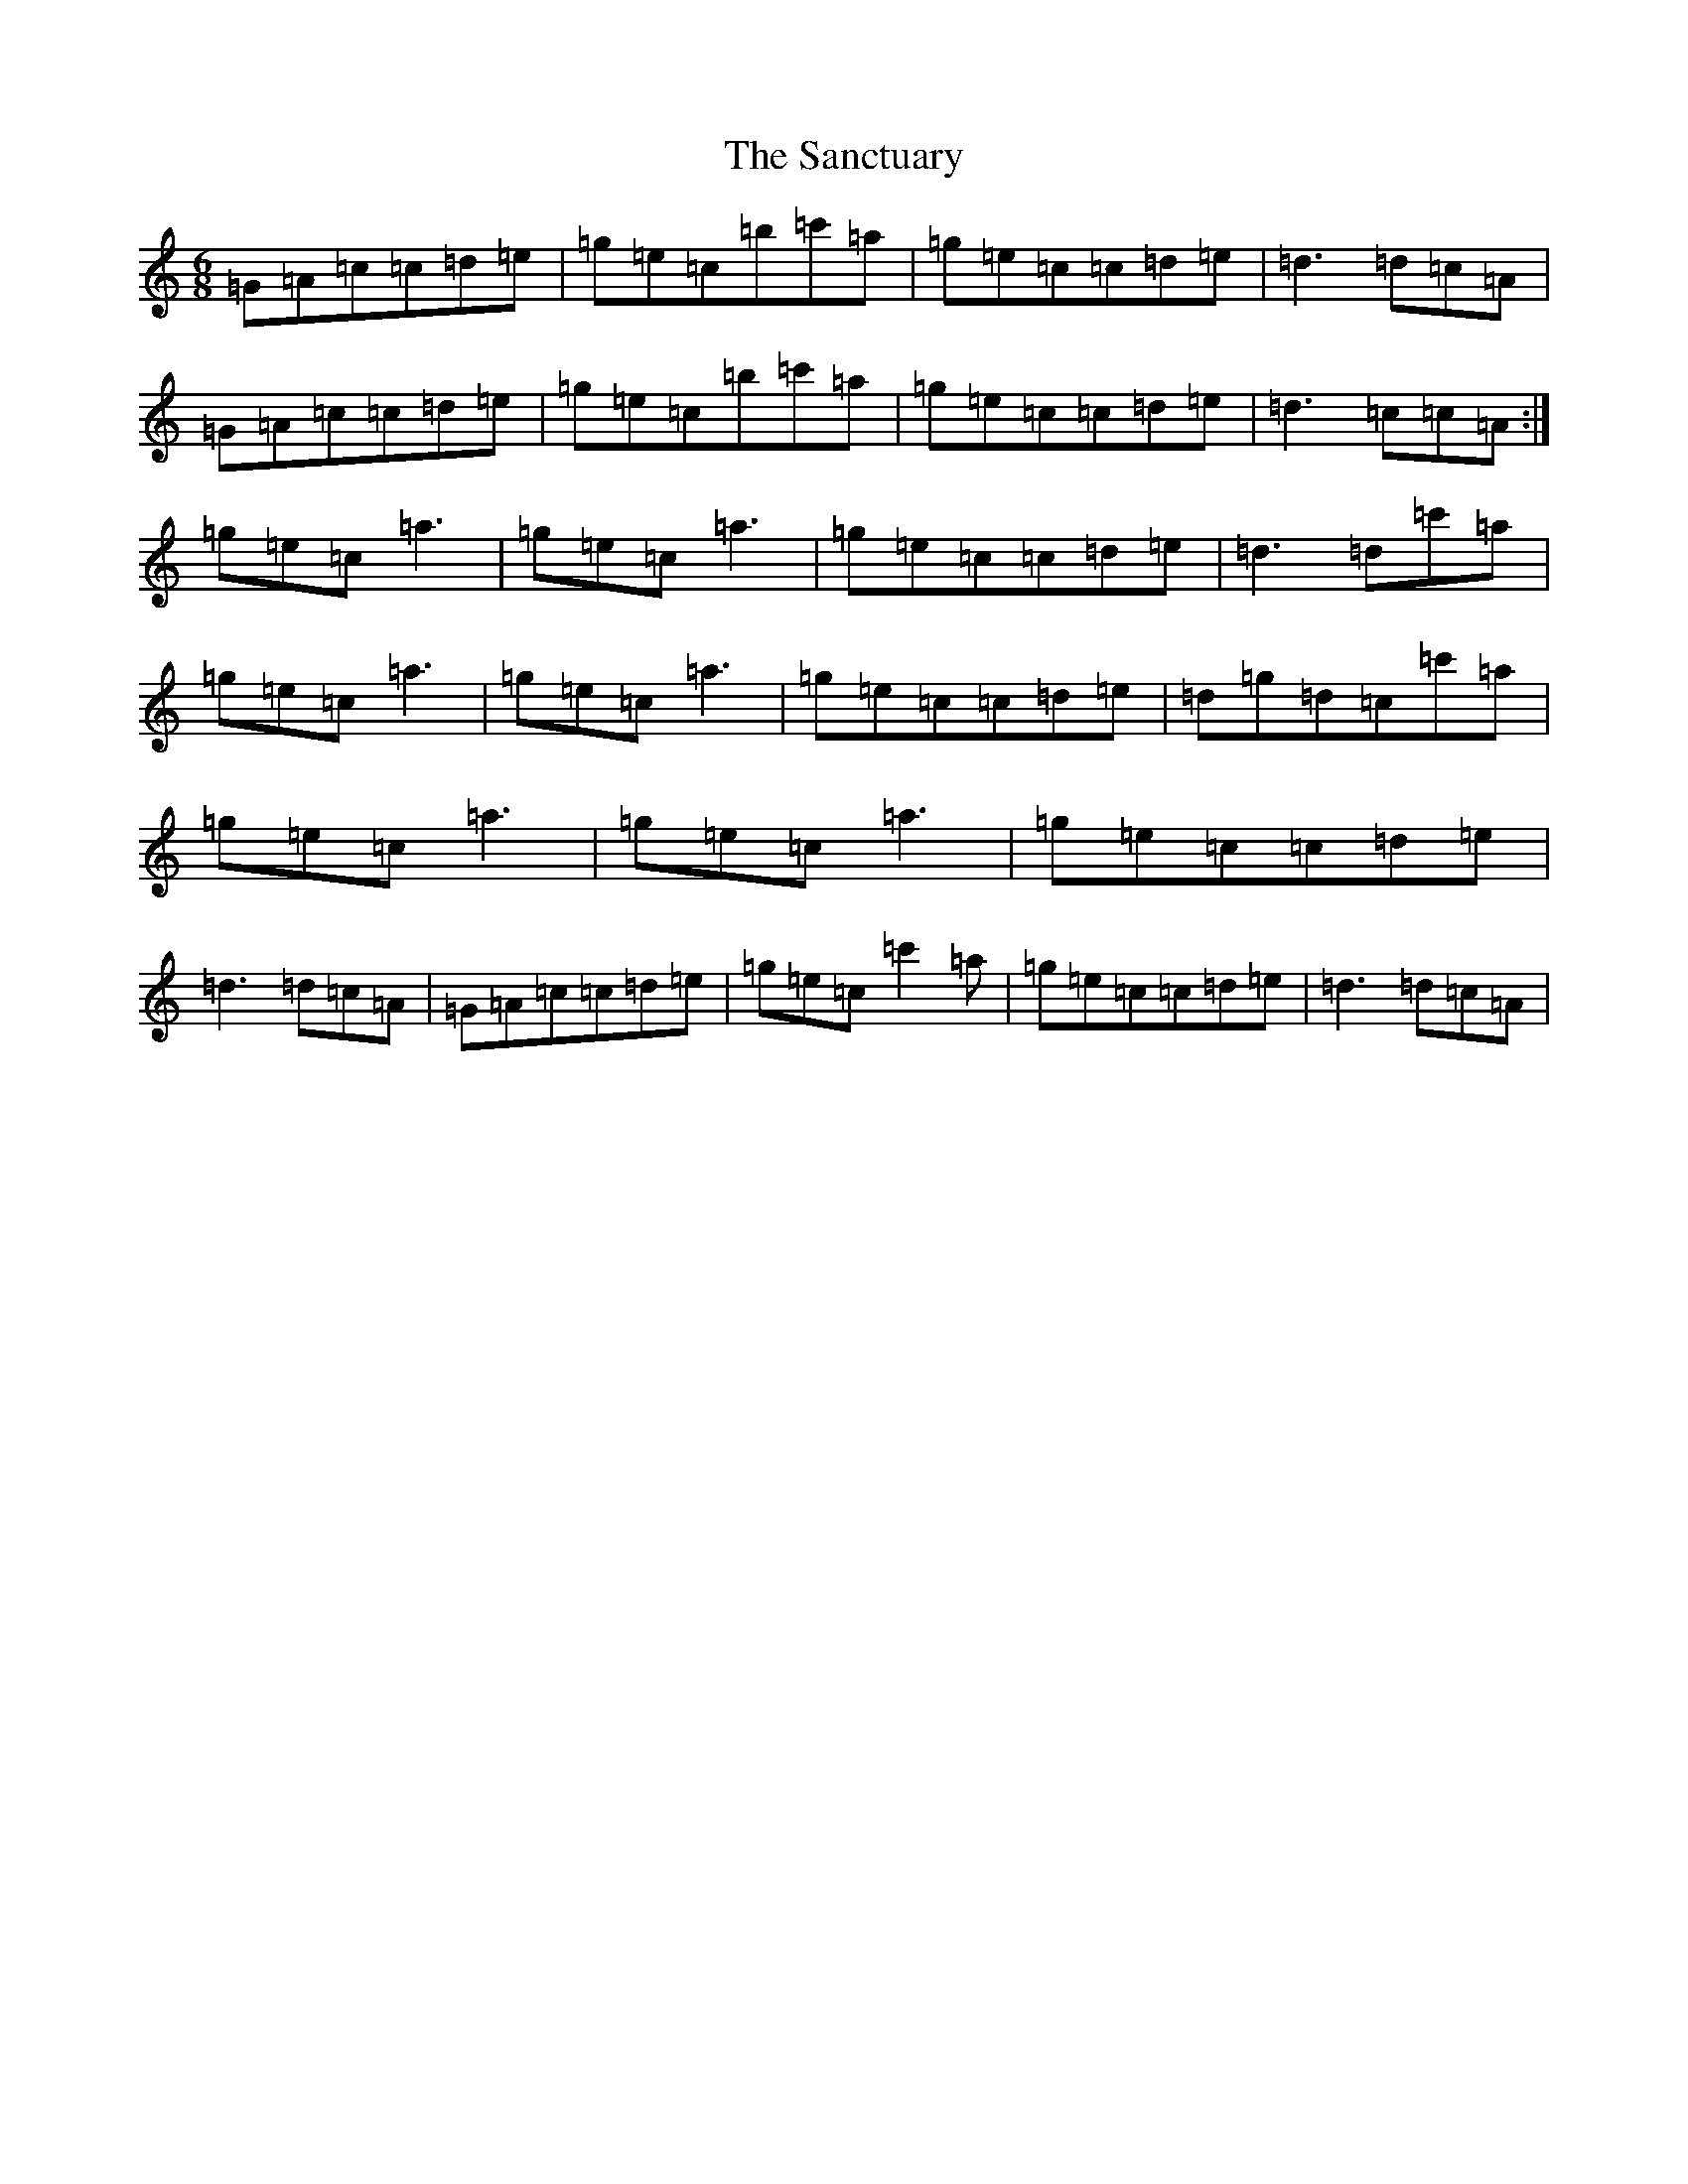 X: 18827
T: Sanctuary, The
S: https://thesession.org/tunes/5374#setting5374
Z: A Major
R: jig
M: 6/8
L: 1/8
K: C Major
=G=A=c=c=d=e|=g=e=c=b=c'=a|=g=e=c=c=d=e|=d3=d=c=A|=G=A=c=c=d=e|=g=e=c=b=c'=a|=g=e=c=c=d=e|=d3=c=c=A:|=g=e=c=a3|=g=e=c=a3|=g=e=c=c=d=e|=d3=d=c'=a|=g=e=c=a3|=g=e=c=a3|=g=e=c=c=d=e|=d=g=d=c=c'=a|=g=e=c=a3|=g=e=c=a3|=g=e=c=c=d=e|=d3=d=c=A|=G=A=c=c=d=e|=g=e=c=c'2=a|=g=e=c=c=d=e|=d3=d=c=A|